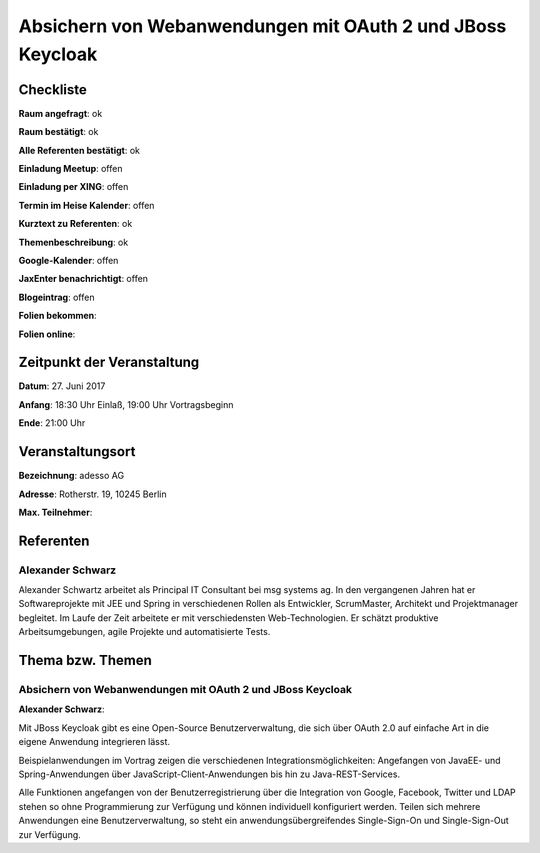 Absichern von Webanwendungen mit OAuth 2 und JBoss Keycloak
=================

Checkliste
----------

**Raum angefragt**: ok

**Raum bestätigt**: ok

**Alle Referenten bestätigt**: ok

**Einladung Meetup**: offen

**Einladung per XING**: offen

**Termin im Heise Kalender**: offen

**Kurztext zu Referenten**: ok

**Themenbeschreibung**: ok

**Google-Kalender**: offen

**JaxEnter benachrichtigt**: offen

**Blogeintrag**: offen

**Folien bekommen**:

**Folien online**:

Zeitpunkt der Veranstaltung
---------------------------

**Datum**: 27. Juni 2017

**Anfang**: 18:30 Uhr Einlaß, 19:00 Uhr Vortragsbeginn

**Ende**: 21:00  Uhr

Veranstaltungsort
-----------------

**Bezeichnung**: adesso AG

**Adresse**: Rotherstr. 19, 10245 Berlin

**Max. Teilnehmer**:

Referenten
----------

Alexander Schwarz
~~~~~~

Alexander Schwartz arbeitet als Principal IT Consultant bei msg systems ag.
In den vergangenen Jahren hat er Softwareprojekte mit JEE und Spring in
verschiedenen Rollen als Entwickler, ScrumMaster, Architekt und
Projektmanager begleitet. Im Laufe der Zeit arbeitete er mit
verschiedensten Web-Technologien. Er schätzt produktive Arbeitsumgebungen,
agile Projekte und automatisierte Tests.


Thema bzw. Themen
-----------------

Absichern von Webanwendungen mit OAuth 2 und JBoss Keycloak
~~~~~~~~~~~~~~~~~~~
**Alexander Schwarz**:

Mit JBoss Keycloak gibt es eine Open-Source Benutzerverwaltung, die sich
über OAuth 2.0 auf einfache Art in die eigene Anwendung integrieren lässt.

Beispielanwendungen im Vortrag zeigen die verschiedenen Integrationsmöglichkeiten:
Angefangen von JavaEE- und Spring-Anwendungen über JavaScript-Client-Anwendungen
bis hin zu Java-REST-Services.

Alle Funktionen angefangen von der Benutzerregistrierung über die Integration von
Google, Facebook, Twitter und LDAP stehen so ohne Programmierung zur Verfügung
und können individuell konfiguriert werden. Teilen sich mehrere
Anwendungen eine Benutzerverwaltung, so steht ein
anwendungsübergreifendes Single-Sign-On und Single-Sign-Out zur Verfügung.
